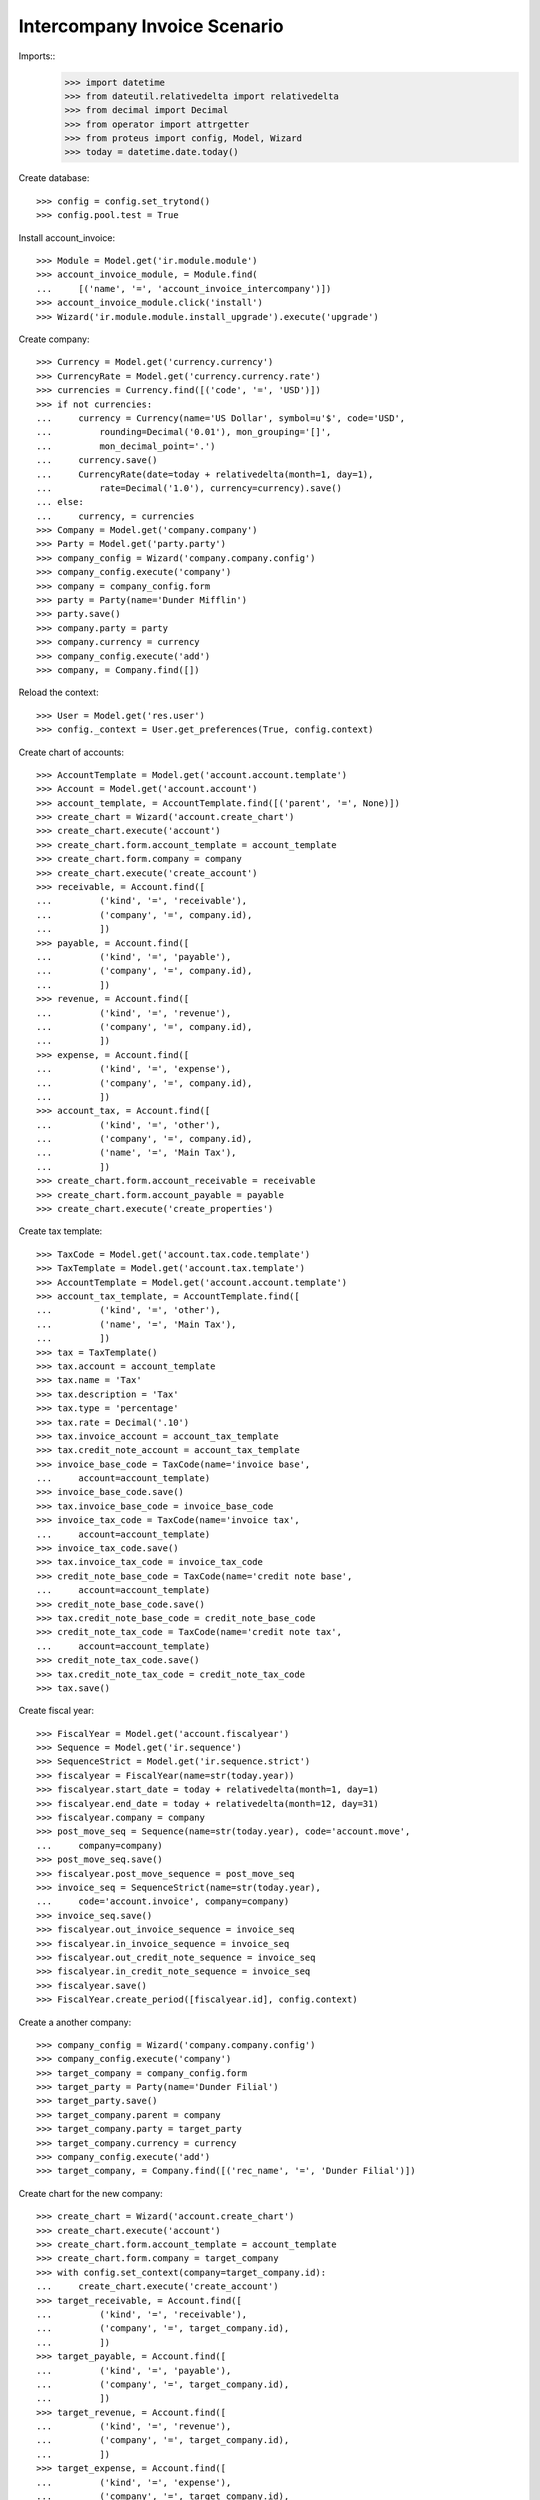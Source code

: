=============================
Intercompany Invoice Scenario
=============================

Imports::
    >>> import datetime
    >>> from dateutil.relativedelta import relativedelta
    >>> from decimal import Decimal
    >>> from operator import attrgetter
    >>> from proteus import config, Model, Wizard
    >>> today = datetime.date.today()

Create database::

    >>> config = config.set_trytond()
    >>> config.pool.test = True

Install account_invoice::

    >>> Module = Model.get('ir.module.module')
    >>> account_invoice_module, = Module.find(
    ...     [('name', '=', 'account_invoice_intercompany')])
    >>> account_invoice_module.click('install')
    >>> Wizard('ir.module.module.install_upgrade').execute('upgrade')

Create company::

    >>> Currency = Model.get('currency.currency')
    >>> CurrencyRate = Model.get('currency.currency.rate')
    >>> currencies = Currency.find([('code', '=', 'USD')])
    >>> if not currencies:
    ...     currency = Currency(name='US Dollar', symbol=u'$', code='USD',
    ...         rounding=Decimal('0.01'), mon_grouping='[]',
    ...         mon_decimal_point='.')
    ...     currency.save()
    ...     CurrencyRate(date=today + relativedelta(month=1, day=1),
    ...         rate=Decimal('1.0'), currency=currency).save()
    ... else:
    ...     currency, = currencies
    >>> Company = Model.get('company.company')
    >>> Party = Model.get('party.party')
    >>> company_config = Wizard('company.company.config')
    >>> company_config.execute('company')
    >>> company = company_config.form
    >>> party = Party(name='Dunder Mifflin')
    >>> party.save()
    >>> company.party = party
    >>> company.currency = currency
    >>> company_config.execute('add')
    >>> company, = Company.find([])

Reload the context::

    >>> User = Model.get('res.user')
    >>> config._context = User.get_preferences(True, config.context)

Create chart of accounts::

    >>> AccountTemplate = Model.get('account.account.template')
    >>> Account = Model.get('account.account')
    >>> account_template, = AccountTemplate.find([('parent', '=', None)])
    >>> create_chart = Wizard('account.create_chart')
    >>> create_chart.execute('account')
    >>> create_chart.form.account_template = account_template
    >>> create_chart.form.company = company
    >>> create_chart.execute('create_account')
    >>> receivable, = Account.find([
    ...         ('kind', '=', 'receivable'),
    ...         ('company', '=', company.id),
    ...         ])
    >>> payable, = Account.find([
    ...         ('kind', '=', 'payable'),
    ...         ('company', '=', company.id),
    ...         ])
    >>> revenue, = Account.find([
    ...         ('kind', '=', 'revenue'),
    ...         ('company', '=', company.id),
    ...         ])
    >>> expense, = Account.find([
    ...         ('kind', '=', 'expense'),
    ...         ('company', '=', company.id),
    ...         ])
    >>> account_tax, = Account.find([
    ...         ('kind', '=', 'other'),
    ...         ('company', '=', company.id),
    ...         ('name', '=', 'Main Tax'),
    ...         ])
    >>> create_chart.form.account_receivable = receivable
    >>> create_chart.form.account_payable = payable
    >>> create_chart.execute('create_properties')

Create tax template::

    >>> TaxCode = Model.get('account.tax.code.template')
    >>> TaxTemplate = Model.get('account.tax.template')
    >>> AccountTemplate = Model.get('account.account.template')
    >>> account_tax_template, = AccountTemplate.find([
    ...         ('kind', '=', 'other'),
    ...         ('name', '=', 'Main Tax'),
    ...         ])
    >>> tax = TaxTemplate()
    >>> tax.account = account_template
    >>> tax.name = 'Tax'
    >>> tax.description = 'Tax'
    >>> tax.type = 'percentage'
    >>> tax.rate = Decimal('.10')
    >>> tax.invoice_account = account_tax_template
    >>> tax.credit_note_account = account_tax_template
    >>> invoice_base_code = TaxCode(name='invoice base',
    ...     account=account_template)
    >>> invoice_base_code.save()
    >>> tax.invoice_base_code = invoice_base_code
    >>> invoice_tax_code = TaxCode(name='invoice tax',
    ...     account=account_template)
    >>> invoice_tax_code.save()
    >>> tax.invoice_tax_code = invoice_tax_code
    >>> credit_note_base_code = TaxCode(name='credit note base',
    ...     account=account_template)
    >>> credit_note_base_code.save()
    >>> tax.credit_note_base_code = credit_note_base_code
    >>> credit_note_tax_code = TaxCode(name='credit note tax',
    ...     account=account_template)
    >>> credit_note_tax_code.save()
    >>> tax.credit_note_tax_code = credit_note_tax_code
    >>> tax.save()

Create fiscal year::

    >>> FiscalYear = Model.get('account.fiscalyear')
    >>> Sequence = Model.get('ir.sequence')
    >>> SequenceStrict = Model.get('ir.sequence.strict')
    >>> fiscalyear = FiscalYear(name=str(today.year))
    >>> fiscalyear.start_date = today + relativedelta(month=1, day=1)
    >>> fiscalyear.end_date = today + relativedelta(month=12, day=31)
    >>> fiscalyear.company = company
    >>> post_move_seq = Sequence(name=str(today.year), code='account.move',
    ...     company=company)
    >>> post_move_seq.save()
    >>> fiscalyear.post_move_sequence = post_move_seq
    >>> invoice_seq = SequenceStrict(name=str(today.year),
    ...     code='account.invoice', company=company)
    >>> invoice_seq.save()
    >>> fiscalyear.out_invoice_sequence = invoice_seq
    >>> fiscalyear.in_invoice_sequence = invoice_seq
    >>> fiscalyear.out_credit_note_sequence = invoice_seq
    >>> fiscalyear.in_credit_note_sequence = invoice_seq
    >>> fiscalyear.save()
    >>> FiscalYear.create_period([fiscalyear.id], config.context)

Create a another company::

    >>> company_config = Wizard('company.company.config')
    >>> company_config.execute('company')
    >>> target_company = company_config.form
    >>> target_party = Party(name='Dunder Filial')
    >>> target_party.save()
    >>> target_company.parent = company
    >>> target_company.party = target_party
    >>> target_company.currency = currency
    >>> company_config.execute('add')
    >>> target_company, = Company.find([('rec_name', '=', 'Dunder Filial')])

Create chart for the new company::

    >>> create_chart = Wizard('account.create_chart')
    >>> create_chart.execute('account')
    >>> create_chart.form.account_template = account_template
    >>> create_chart.form.company = target_company
    >>> with config.set_context(company=target_company.id):
    ...     create_chart.execute('create_account')
    >>> target_receivable, = Account.find([
    ...         ('kind', '=', 'receivable'),
    ...         ('company', '=', target_company.id),
    ...         ])
    >>> target_payable, = Account.find([
    ...         ('kind', '=', 'payable'),
    ...         ('company', '=', target_company.id),
    ...         ])
    >>> target_revenue, = Account.find([
    ...         ('kind', '=', 'revenue'),
    ...         ('company', '=', target_company.id),
    ...         ])
    >>> target_expense, = Account.find([
    ...         ('kind', '=', 'expense'),
    ...         ('company', '=', target_company.id),
    ...         ])
    >>> create_chart.form.account_receivable = target_receivable
    >>> create_chart.form.account_payable = target_payable
    >>> create_chart.execute('create_properties')
    >>> fiscalyear = FiscalYear(name=str(today.year))
    >>> fiscalyear.start_date = today + relativedelta(month=1, day=1)
    >>> fiscalyear.end_date = today + relativedelta(month=12, day=31)
    >>> fiscalyear.company = target_company
    >>> post_move_seq = Sequence(name=str(today.year), code='account.move',
    ...     company=target_company)
    >>> with config.set_context(company=target_company.id):
    ...     post_move_seq.save()
    >>> fiscalyear.post_move_sequence = post_move_seq
    >>> invoice_seq = SequenceStrict(name=str(today.year),
    ...     code='account.invoice', company=target_company, prefix='FR')
    >>> with config.set_context(company=target_company.id):
    ...     invoice_seq.save()
    >>> fiscalyear.out_invoice_sequence = invoice_seq
    >>> fiscalyear.in_invoice_sequence = invoice_seq
    >>> fiscalyear.out_credit_note_sequence = invoice_seq
    >>> fiscalyear.in_credit_note_sequence = invoice_seq
    >>> with config.set_context(company=target_company.id):
    ...     fiscalyear.click('create_period')


Sincronize chart between companies::

    >>> syncronize = Wizard('account.chart.syncronize')
    >>> syncronize.execute('syncronize')

Create party::

    >>> Party = Model.get('party.party')
    >>> party = Party(name='Party')
    >>> party.save()

Create product::

    >>> Tax = Model.get('account.tax')
    >>> ProductUom = Model.get('product.uom')
    >>> unit, = ProductUom.find([('name', '=', 'Unit')])
    >>> ProductTemplate = Model.get('product.template')
    >>> Product = Model.get('product.product')
    >>> product = Product()
    >>> template = ProductTemplate()
    >>> template.name = 'product'
    >>> template.default_uom = unit
    >>> template.type = 'service'
    >>> template.list_price = Decimal('40')
    >>> template.cost_price = Decimal('25')
    >>> template.account_expense = expense
    >>> template.account_revenue = revenue
    >>> tax, = Tax.find([
    ...         ('name', '=', 'Tax'),
    ...         ('company', '=', company.id),
    ...         ])
    >>> template.customer_taxes.append(tax)
    >>> template.supplier_taxes.append(Tax(tax.id))
    >>> template.save()
    >>> product.template = template
    >>> product.save()
    >>> with config.set_context(company=target_company.id):
    ...     template = ProductTemplate(template.id)
    ...     tax, = Tax.find([
    ...         ('name', '=', 'Tax'),
    ...         ('company', '=', target_company.id),
    ...         ])
    ...     template.customer_taxes.append(tax)
    ...     template.supplier_taxes.append(Tax(tax.id))
    ...     template.save()

Create payment term::

    >>> PaymentTerm = Model.get('account.invoice.payment_term')
    >>> PaymentTermLine = Model.get('account.invoice.payment_term.line')
    >>> payment_term = PaymentTerm(name='Term')
    >>> payment_term_line = PaymentTermLine(type='percent', days=20,
    ...     percentage=Decimal(50))
    >>> payment_term.lines.append(payment_term_line)
    >>> payment_term_line = PaymentTermLine(type='remainder', days=40)
    >>> payment_term.lines.append(payment_term_line)
    >>> payment_term.save()

Create invoice::

    >>> Invoice = Model.get('account.invoice')
    >>> invoice = Invoice()
    >>> invoice.party = target_party
    >>> invoice.payment_term = payment_term
    >>> invoice.target_company = target_company
    >>> invoice.description = 'Invoice'
    >>> line = invoice.lines.new()
    >>> line.product = product
    >>> line.account = revenue
    >>> line.intercompany_account == expense.template
    True
    >>> line.quantity = 5
    >>> line = invoice.lines.new()
    >>> line.product = product
    >>> line.account = revenue
    >>> line.description = 'Test'
    >>> line.quantity = 1
    >>> line.unit_price = Decimal(20)
    >>> invoice.click('post')
    >>> invoice.reload()
    >>> invoice.state
    u'posted'
    >>> invoice.untaxed_amount
    Decimal('220.00')
    >>> invoice.tax_amount
    Decimal('22.00')
    >>> invoice.total_amount
    Decimal('242.00')
    >>> invoice.number
    u'1'

Check that the intercompany invoice had been created::


    >>> with config.set_context(company=target_company.id):
    ...      target_invoice, = Invoice.find([('company', '=', target_company.id)])
    ...      target_invoice.type
    u'in_invoice'
    >>> with config.set_context(company=target_company.id):
    ...      target_invoice.company == target_company
    True
    >>> with config.set_context(company=target_company.id):
    ...      target_invoice.state
    u'posted'
    >>> with config.set_context(company=target_company.id):
    ...      target_invoice.untaxed_amount, target_invoice.tax_amount
    (Decimal('220.00'), Decimal('22.00'))
    >>> with config.set_context(company=target_company.id):
    ...      target_invoice.number, target_invoice.reference
    (u'FR1', u'1')
    >>> with config.set_context(company=target_company.id):
    ...      target_invoice.description
    u'Invoice'

Credit the original invoice with refund::

    >>> invoice, = Invoice.find([('company', '=', company.id)])
    >>> credit = Wizard('account.invoice.credit', [invoice])
    >>> credit.form.with_refund = True
    >>> credit.execute('credit')
    >>> invoice.reload()
    >>> invoice.state
    u'paid'
    >>> with config.set_context(company=target_company.id):
    ...      target_invoice.reload()
    ...      target_invoice.state
    u'paid'
